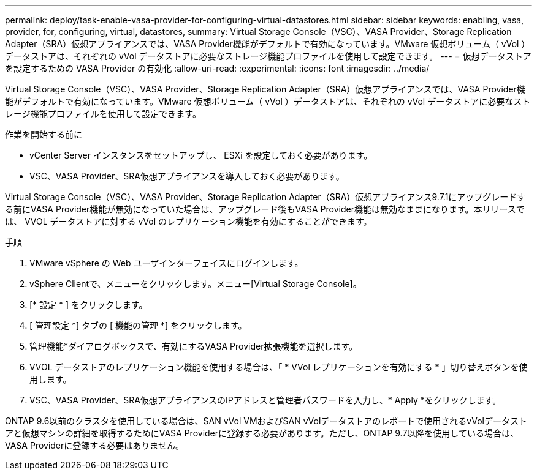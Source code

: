 ---
permalink: deploy/task-enable-vasa-provider-for-configuring-virtual-datastores.html 
sidebar: sidebar 
keywords: enabling, vasa, provider, for, configuring, virtual, datastores, 
summary: Virtual Storage Console（VSC）、VASA Provider、Storage Replication Adapter（SRA）仮想アプライアンスでは、VASA Provider機能がデフォルトで有効になっています。VMware 仮想ボリューム（ vVol ）データストアは、それぞれの vVol データストアに必要なストレージ機能プロファイルを使用して設定できます。 
---
= 仮想データストアを設定するための VASA Provider の有効化
:allow-uri-read: 
:experimental: 
:icons: font
:imagesdir: ../media/


[role="lead"]
Virtual Storage Console（VSC）、VASA Provider、Storage Replication Adapter（SRA）仮想アプライアンスでは、VASA Provider機能がデフォルトで有効になっています。VMware 仮想ボリューム（ vVol ）データストアは、それぞれの vVol データストアに必要なストレージ機能プロファイルを使用して設定できます。

.作業を開始する前に
* vCenter Server インスタンスをセットアップし、 ESXi を設定しておく必要があります。
* VSC、VASA Provider、SRA仮想アプライアンスを導入しておく必要があります。


Virtual Storage Console（VSC）、VASA Provider、Storage Replication Adapter（SRA）仮想アプライアンス9.7.1にアップグレードする前にVASA Provider機能が無効になっていた場合は、アップグレード後もVASA Provider機能は無効なままになります。本リリースでは、 VVOL データストアに対する vVol のレプリケーション機能を有効にすることができます。

.手順
. VMware vSphere の Web ユーザインターフェイスにログインします。
. vSphere Clientで、メニューをクリックします。メニュー[Virtual Storage Console]。
. [* 設定 * ] をクリックします。
. [ 管理設定 *] タブの [ 機能の管理 *] をクリックします。
. 管理機能*ダイアログボックスで、有効にするVASA Provider拡張機能を選択します。
. VVOL データストアのレプリケーション機能を使用する場合は、「 * VVol レプリケーションを有効にする * 」切り替えボタンを使用します。
. VSC、VASA Provider、SRA仮想アプライアンスのIPアドレスと管理者パスワードを入力し、* Apply *をクリックします。


ONTAP 9.6以前のクラスタを使用している場合は、SAN vVol VMおよびSAN vVolデータストアのレポートで使用されるvVolデータストアと仮想マシンの詳細を取得するためにVASA Providerに登録する必要があります。ただし、ONTAP 9.7以降を使用している場合は、VASA Providerに登録する必要はありません。
